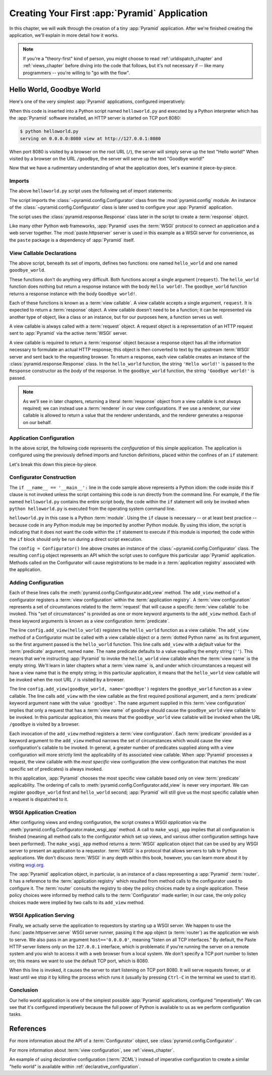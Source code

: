 .. _firstapp_chapter:

Creating Your First :app:`Pyramid` Application
=================================================

In this chapter, we will walk through the creation of a tiny :app:`Pyramid`
application.  After we're finished creating the application, we'll explain in
more detail how it works.

.. note::

   If you're a "theory-first" kind of person, you might choose to read
   :ref:`urldispatch_chapter` and :ref:`views_chapter` before diving into
   the code that follows, but it's not necessary if -- like many programmers
   -- you're willing to "go with the flow".

.. _helloworld_imperative:

Hello World, Goodbye World
--------------------------

Here's one of the very simplest :app:`Pyramid` applications, configured
imperatively:

.. code-block:: python
   :linenos:

   from pyramid.config import Configurator
   from pyramid.response import Response
   from paste.httpserver import serve

   def hello_world(request):
       return Response('Hello world!')

   def goodbye_world(request):
       return Response('Goodbye world!')

   if __name__ == '__main__':
       config = Configurator()
       config.add_view(hello_world)
       config.add_view(goodbye_world, name='goodbye')
       app = config.make_wsgi_app()
       serve(app, host='0.0.0.0')

When this code is inserted into a Python script named ``helloworld.py`` and
executed by a Python interpreter which has the :app:`Pyramid` software
installed, an HTTP server is started on TCP port 8080:

.. code-block:: text

   $ python helloworld.py
   serving on 0.0.0.0:8080 view at http://127.0.0.1:8080

When port 8080 is visited by a browser on the root URL (``/``), the server
will simply serve up the text "Hello world!"  When visited by a browser on
the URL ``/goodbye``, the server will serve up the text "Goodbye world!"

Now that we have a rudimentary understanding of what the application does,
let's examine it piece-by-piece.

Imports
~~~~~~~

The above ``helloworld.py`` script uses the following set of import
statements:

.. code-block:: python
   :linenos:

   from pyramid.config import Configurator
   from pyramid.response import Response
   from paste.httpserver import serve

The script imports the :class:`~pyramid.config.Configurator` class from the
:mod:`pyramid.config` module.  An instance of the
:class:`~pyramid.config.Configurator` class is later used to configure your
:app:`Pyramid` application.

The script uses the :class:`pyramid.response.Response` class later in the
script to create a :term:`response` object.

Like many other Python web frameworks, :app:`Pyramid` uses the :term:`WSGI`
protocol to connect an application and a web server together.  The
:mod:`paste.httpserver` server is used in this example as a WSGI server for
convenience, as the ``paste`` package is a dependency of :app:`Pyramid`
itself.

View Callable Declarations
~~~~~~~~~~~~~~~~~~~~~~~~~~

The above script, beneath its set of imports, defines two functions: one
named ``hello_world`` and one named ``goodbye_world``.

.. code-block:: python
   :linenos:

   def hello_world(request):
       return Response('Hello world!')

   def goodbye_world(request):
       return Response('Goodbye world!')

These functions don't do anything very difficult.  Both functions accept a
single argument (``request``).  The ``hello_world`` function does nothing but
return a response instance with the body ``Hello world!``.  The
``goodbye_world`` function returns a response instance with the body
``Goodbye world!``.

Each of these functions is known as a :term:`view callable`.  A view callable
accepts a single argument, ``request``.  It is expected to return a
:term:`response` object.  A view callable doesn't need to be a function; it
can be represented via another type of object, like a class or an instance,
but for our purposes here, a function serves us well.

A view callable is always called with a :term:`request` object.  A request
object is a representation of an HTTP request sent to :app:`Pyramid` via the
active :term:`WSGI` server.

A view callable is required to return a :term:`response` object because a
response object has all the information necessary to formulate an actual HTTP
response; this object is then converted to text by the upstream :term:`WSGI`
server and sent back to the requesting browser.  To return a response, each
view callable creates an instance of the :class:`pyramid.response.Response`
class.  In the ``hello_world`` function, the string ``'Hello world!'`` is
passed to the ``Response`` constructor as the *body* of the response.  In the
``goodbye_world`` function, the string ``'Goodbye world!'`` is passed.

.. note:: As we'll see in later chapters, returning a literal
   :term:`response` object from a view callable is not always required; we
   can instead use a :term:`renderer` in our view configurations.  If we use
   a renderer, our view callable is allowed to return a value that the
   renderer understands, and the renderer generates a response on our behalf.

.. index::
   single: imperative configuration
   single: Configurator
   single: helloworld (imperative)

.. _helloworld_imperative_appconfig:

Application Configuration
~~~~~~~~~~~~~~~~~~~~~~~~~

In the above script, the following code represents the *configuration* of
this simple application. The application is configured using the previously
defined imports and function definitions, placed within the confines of an
``if`` statement:

.. code-block:: python
   :linenos:

   if __name__ == '__main__':
       config = Configurator()
       config.add_view(hello_world)
       config.add_view(goodbye_world, name='goodbye')
       app = config.make_wsgi_app()
       serve(app, host='0.0.0.0')

Let's break this down this piece-by-piece.

Configurator Construction
~~~~~~~~~~~~~~~~~~~~~~~~~

.. code-block:: python
   :linenos:

   if __name__ == '__main__':
       config = Configurator()

The ``if __name__ == '__main__':`` line in the code sample above represents a
Python idiom: the code inside this if clause is not invoked unless the script
containing this code is run directly from the command line. For example, if
the file named ``helloworld.py`` contains the entire script body, the code
within the ``if`` statement will only be invoked when ``python
helloworld.py`` is executed from the operating system command line.

``helloworld.py`` in this case is a Python :term:`module`.  Using the ``if``
clause is necessary -- or at least best practice -- because code in any
Python module may be imported by another Python module.  By using this idiom,
the script is indicating that it does not want the code within the ``if``
statement to execute if this module is imported; the code within the ``if``
block should only be run during a direct script execution.

The ``config = Configurator()`` line above creates an instance of the
:class:`~pyramid.config.Configurator` class.  The resulting ``config`` object
represents an API which the script uses to configure this particular
:app:`Pyramid` application.  Methods called on the Configurator will cause
registrations to be made in a :term:`application registry` associated with
the application.

.. _adding_configuration:

Adding Configuration
~~~~~~~~~~~~~~~~~~~~

.. ignore-next-block
.. code-block:: python
   :linenos:

   config.add_view(hello_world)
   config.add_view(goodbye_world, name='goodbye')

Each of these lines calls the :meth:`pyramid.config.Configurator.add_view`
method.  The ``add_view`` method of a configurator registers a :term:`view
configuration` within the :term:`application registry`.  A :term:`view
configuration` represents a set of circumstances related to the
:term:`request` that will cause a specific :term:`view callable` to be
invoked.  This "set of circumstances" is provided as one or more keyword
arguments to the ``add_view`` method.  Each of these keyword arguments is
known as a view configuration :term:`predicate`.

The line ``config.add_view(hello_world)`` registers the ``hello_world``
function as a view callable.  The ``add_view`` method of a Configurator must
be called with a view callable object or a :term:`dotted Python name` as its
first argument, so the first argument passed is the ``hello_world`` function.
This line calls ``add_view`` with a *default* value for the :term:`predicate`
argument, named ``name``.  The ``name`` predicate defaults to a value
equalling the empty string (``''``).  This means that we're instructing
:app:`Pyramid` to invoke the ``hello_world`` view callable when the
:term:`view name` is the empty string.  We'll learn in later chapters what a
:term:`view name` is, and under which circumstances a request will have a
view name that is the empty string; in this particular application, it means
that the ``hello_world`` view callable will be invoked when the root URL
``/`` is visited by a browser.

The line ``config.add_view(goodbye_world, name='goodbye')`` registers the
``goodbye_world`` function as a view callable.  The line calls ``add_view``
with the view callable as the first required positional argument, and a
:term:`predicate` keyword argument ``name`` with the value ``'goodbye'``.
The ``name`` argument supplied in this :term:`view configuration` implies
that only a request that has a :term:`view name` of ``goodbye`` should cause
the ``goodbye_world`` view callable to be invoked.  In this particular
application, this means that the ``goodbye_world`` view callable will be
invoked when the URL ``/goodbye`` is visited by a browser.

Each invocation of the ``add_view`` method registers a :term:`view
configuration`.  Each :term:`predicate` provided as a keyword argument to the
``add_view`` method narrows the set of circumstances which would cause the
view configuration's callable to be invoked.  In general, a greater number of
predicates supplied along with a view configuration will more strictly limit
the applicability of its associated view callable.  When :app:`Pyramid`
processes a request, the view callable with the *most specific* view
configuration (the view configuration that matches the most specific set of
predicates) is always invoked.

In this application, :app:`Pyramid` chooses the most specific view callable
based only on view :term:`predicate` applicability.  The ordering of calls to
:meth:`pyramid.config.Configurator.add_view` is never very important.  We can
register ``goodbye_world`` first and ``hello_world`` second; :app:`Pyramid`
will still give us the most specific callable when a request is dispatched to
it.

.. index::
   single: make_wsgi_app
   single: WSGI application

WSGI Application Creation
~~~~~~~~~~~~~~~~~~~~~~~~~

.. ignore-next-block
.. code-block:: python
   :linenos:

   app = config.make_wsgi_app()

After configuring views and ending configuration, the script creates a WSGI
*application* via the :meth:`pyramid.config.Configurator.make_wsgi_app`
method.  A call to ``make_wsgi_app`` implies that all configuration is
finished (meaning all method calls to the configurator which set up views,
and various other configuration settings have been performed).  The
``make_wsgi_app`` method returns a :term:`WSGI` application object that can
be used by any WSGI server to present an application to a requestor.
:term:`WSGI` is a protocol that allows servers to talk to Python
applications.  We don't discuss :term:`WSGI` in any depth within this book,
however, you can learn more about it by visiting `wsgi.org
<http://wsgi.org>`_.

The :app:`Pyramid` application object, in particular, is an instance of a
class representing a :app:`Pyramid` :term:`router`.  It has a reference to
the :term:`application registry` which resulted from method calls to the
configurator used to configure it.  The :term:`router` consults the registry
to obey the policy choices made by a single application.  These policy
choices were informed by method calls to the :term:`Configurator` made
earlier; in our case, the only policy choices made were implied by two calls
to its ``add_view`` method.

WSGI Application Serving
~~~~~~~~~~~~~~~~~~~~~~~~

.. ignore-next-block
.. code-block:: python
   :linenos:

   serve(app, host='0.0.0.0')

Finally, we actually serve the application to requestors by starting up a
WSGI server.  We happen to use the :func:`paste.httpserver.serve` WSGI server
runner, passing it the ``app`` object (a :term:`router`) as the application
we wish to serve.  We also pass in an argument ``host=='0.0.0.0'``, meaning
"listen on all TCP interfaces."  By default, the Paste HTTP server listens
only on the ``127.0.0.1`` interface, which is problematic if you're running
the server on a remote system and you wish to access it with a web browser
from a local system.  We don't specify a TCP port number to listen on; this
means we want to use the default TCP port, which is 8080.

When this line is invoked, it causes the server to start listening on TCP
port 8080.  It will serve requests forever, or at least until we stop it by
killing the process which runs it (usually by pressing ``Ctrl-C`` in the
terminal we used to start it).

Conclusion
~~~~~~~~~~

Our hello world application is one of the simplest possible :app:`Pyramid`
applications, configured "imperatively".  We can see that it's configured
imperatively because the full power of Python is available to us as we
perform configuration tasks.

References
----------

For more information about the API of a :term:`Configurator` object,
see :class:`pyramid.config.Configurator` .

For more information about :term:`view configuration`, see
:ref:`views_chapter`.

An example of using *declarative* configuration (:term:`ZCML`) instead of
imperative configuration to create a similar "hello world" is available
within :ref:`declarative_configuration`.

